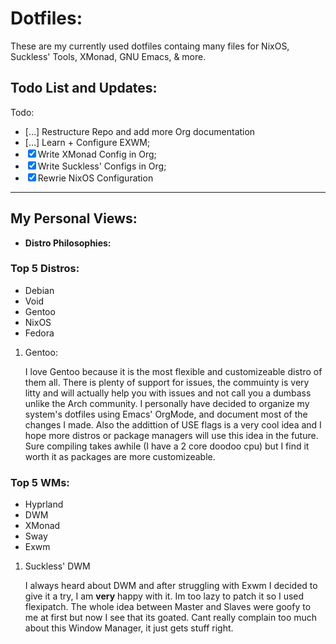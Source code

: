 * Dotfiles:
These are my currently used dotfiles containg many files for NixOS, Suckless' Tools, XMonad, GNU Emacs, & more.

** Todo List and Updates:
Todo:
- [...] Restructure Repo and add more Org documentation
- [...] Learn + Configure EXWM;
- [X] Write XMonad Config in Org;
- [X] Write Suckless' Configs in Org;
- [X] Rewrie NixOS Configuration

--------------------------------------------------------
** My Personal Views: 
- *Distro Philosophies:*
*** Top 5 Distros:
- Debian
- Void
- Gentoo
- NixOS
- Fedora

****  Gentoo:
I love Gentoo because it is the most flexible and customizeable distro of them all. There is plenty of support for issues, the commuinty is very 
litty and will actually help you with issues and not call you a dumbass unlike the Arch community. I personally have decided to organize my 
system's dotfiles using Emacs' OrgMode, and document most of the changes I made. Also the addittion of USE flags is a very cool idea and I hope more 
distros or package managers will use this idea in the future. Sure compiling takes awhile (I have a 2 core doodoo cpu) but I find it worth it as
packages are more customizeable.

*** Top 5 WMs:
- Hyprland
- DWM
- XMonad
- Sway
- Exwm

**** Suckless' DWM
I always heard about DWM and after struggling with Exwm I decided to give it a try, I am *very* happy with it. Im too lazy to
patch it so I used flexipatch. The whole idea between Master and Slaves were goofy to me at first but now I see that its goated.
Cant really complain too much about this Window Manager, it just gets stuff right.

# *** The Coding Experience:
# A year ago my computer self destructed and could no longer boot into windows which made me dabble with
# linux systems. It has been a key part of my learning experience with tech. If that would have never happened
# I would have never faced the horros of my Ubuntu installation dying or the joys of installing Arch after 7 hours 
# & the biggest part of installing Gentoo after a three day process. After a while of messing around with Linux systems
# I wanted to learn how to create my own applications and video games which is still the stage I'm going through as of now.
# I started off hoping to use the Unity engine and learning basic C# to trying to use Rust, or C to create my projects.
# - *Linux Tip:*
# A big personal view of mine is that Operating Systems shouldn't be reccommended randomly to people and don't
# force people to switch their system. They will hate it even more as they have no idea what they are doing with it. 
